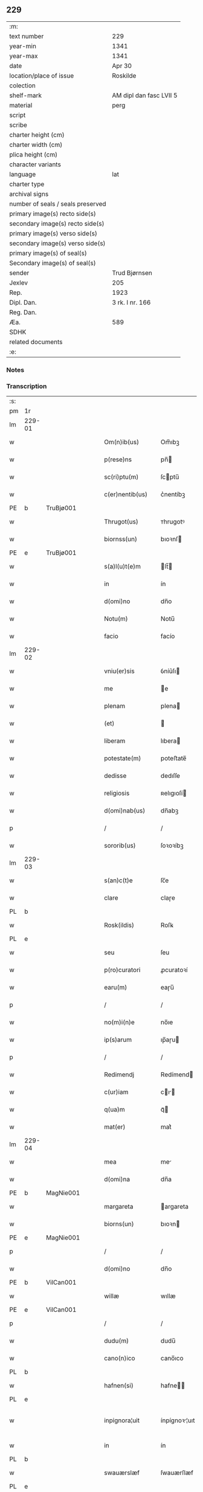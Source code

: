 ** 229

| :m:                               |                         |
| text number                       | 229                     |
| year-min                          | 1341                    |
| year-max                          | 1341                    |
| date                              | Apr 30                  |
| location/place of issue           | Roskilde                |
| colection                         |                         |
| shelf-mark                        | AM dipl dan fasc LVII 5 |
| material                          | perg                    |
| script                            |                         |
| scribe                            |                         |
| charter height (cm)               |                         |
| charter width (cm)                |                         |
| plica height (cm)                 |                         |
| character variants                |                         |
| language                          | lat                     |
| charter type                      |                         |
| archival signs                    |                         |
| number of seals / seals preserved |                         |
| primary image(s) recto side(s)    |                         |
| secondary image(s) recto side(s)  |                         |
| primary image(s) verso side(s)    |                         |
| secondary image(s) verso side(s)  |                         |
| primary image(s) of seal(s)       |                         |
| Secondary image(s) of seal(s)     |                         |
| sender                            | Trud Bjørnsen           |
| Jexlev                            | 205                     |
| Rep.                              | 1923                    |
| Dipl. Dan.                        | 3 rk. I nr. 166         |
| Reg. Dan.                         |                         |
| Æa.                               | 589                     |
| SDHK                              |                         |
| related documents                 |                         |
| :e:                               |                         |

*** Notes


*** Transcription
| :s: |        |   |   |   |   |                   |               |   |   |   |   |     |   |   |   |               |
| pm  | 1r     |   |   |   |   |                   |               |   |   |   |   |     |   |   |   |               |
| lm  | 229-01 |   |   |   |   |                   |               |   |   |   |   |     |   |   |   |               |
| w   |        |   |   |   |   | Om(n)ib(us)       | Om̅ıbꝫ         |   |   |   |   | lat |   |   |   |        229-01 |
| w   |        |   |   |   |   | p(rese)ns         | pn̅           |   |   |   |   | lat |   |   |   |        229-01 |
| w   |        |   |   |   |   | sc(ri)ptu(m)      | ſcptu̅        |   |   |   |   | lat |   |   |   |        229-01 |
| w   |        |   |   |   |   | c(er)nentib(us)   | c͛nentíbꝫ      |   |   |   |   | lat |   |   |   |        229-01 |
| PE  | b      | TruBjø001  |   |   |   |                   |               |   |   |   |   |     |   |   |   |               |
| w   |        |   |   |   |   | Thrugot(us)       | ᴛhrugotꝰ      |   |   |   |   | lat |   |   |   |        229-01 |
| w   |        |   |   |   |   | biornss(un)       | bıoꝛnſ       |   |   |   |   | lat |   |   |   |        229-01 |
| PE  | e      | TruBjø001  |   |   |   |                   |               |   |   |   |   |     |   |   |   |               |
| w   |        |   |   |   |   | s(a)l(u)t(e)m     | lt̅          |   |   |   |   | lat |   |   |   |        229-01 |
| w   |        |   |   |   |   | in                | ín            |   |   |   |   | lat |   |   |   |        229-01 |
| w   |        |   |   |   |   | d(omi)no          | dn̅o           |   |   |   |   | lat |   |   |   |        229-01 |
| w   |        |   |   |   |   | Notu(m)           | Notu̅          |   |   |   |   | lat |   |   |   |        229-01 |
| w   |        |   |   |   |   | facio             | facío         |   |   |   |   | lat |   |   |   |        229-01 |
| lm  | 229-02 |   |   |   |   |                   |               |   |   |   |   |     |   |   |   |               |
| w   |        |   |   |   |   | vniu(er)sis       | ỽníu͛ſı       |   |   |   |   | lat |   |   |   |        229-02 |
| w   |        |   |   |   |   | me                | e            |   |   |   |   | lat |   |   |   |        229-02 |
| w   |        |   |   |   |   | plenam            | plena        |   |   |   |   | lat |   |   |   |        229-02 |
| w   |        |   |   |   |   | (et)              |              |   |   |   |   | lat |   |   |   |        229-02 |
| w   |        |   |   |   |   | liberam           | lıbera       |   |   |   |   | lat |   |   |   |        229-02 |
| w   |        |   |   |   |   | potestate(m)      | poteﬅate̅      |   |   |   |   | lat |   |   |   |        229-02 |
| w   |        |   |   |   |   | dedisse           | dedıſſe       |   |   |   |   | lat |   |   |   |        229-02 |
| w   |        |   |   |   |   | religiosis        | ʀelıgıoſí    |   |   |   |   | lat |   |   |   |        229-02 |
| w   |        |   |   |   |   | d(omi)nab(us)     | dn̅abꝫ         |   |   |   |   | lat |   |   |   |        229-02 |
| p   |        |   |   |   |   | /                 | /             |   |   |   |   | lat |   |   |   |        229-02 |
| w   |        |   |   |   |   | sororib(us)       | ſoꝛoꝛíbꝫ      |   |   |   |   | lat |   |   |   |        229-02 |
| lm  | 229-03 |   |   |   |   |                   |               |   |   |   |   |     |   |   |   |               |
| w   |        |   |   |   |   | s(an)c(t)e        | ſc̅e           |   |   |   |   | lat |   |   |   |        229-03 |
| w   |        |   |   |   |   | clare             | claɼe         |   |   |   |   | lat |   |   |   |        229-03 |
| PL  | b      |   |   |   |   |                   |               |   |   |   |   |     |   |   |   |               |
| w   |        |   |   |   |   | Rosk(ildis)       | Roſꝃ          |   |   |   |   | lat |   |   |   |        229-03 |
| PL  | e      |   |   |   |   |                   |               |   |   |   |   |     |   |   |   |               |
| w   |        |   |   |   |   | seu               | ſeu           |   |   |   |   | lat |   |   |   |        229-03 |
| w   |        |   |   |   |   | p(ro)curatori     | ꝓcuratoꝛí     |   |   |   |   | lat |   |   |   |        229-03 |
| w   |        |   |   |   |   | earu(m)           | eaɼu̅          |   |   |   |   | lat |   |   |   |        229-03 |
| p   |        |   |   |   |   | /                 | /             |   |   |   |   | lat |   |   |   |        229-03 |
| w   |        |   |   |   |   | no(m)i(n)e        | no̅ıe          |   |   |   |   | lat |   |   |   |        229-03 |
| w   |        |   |   |   |   | ip(s)arum         | ıp̅aɼu        |   |   |   |   | lat |   |   |   |        229-03 |
| p   |        |   |   |   |   | /                 | /             |   |   |   |   | lat |   |   |   |        229-03 |
| w   |        |   |   |   |   | Redimendj         | Redímend     |   |   |   |   | lat |   |   |   |        229-03 |
| w   |        |   |   |   |   | c(ur)iam          | cı         |   |   |   |   | lat |   |   |   |        229-03 |
| w   |        |   |   |   |   | q(ua)m            | qᷓ            |   |   |   |   | lat |   |   |   |        229-03 |
| w   |        |   |   |   |   | mat(er)           | mat͛           |   |   |   |   | lat |   |   |   |        229-03 |
| lm  | 229-04 |   |   |   |   |                   |               |   |   |   |   |     |   |   |   |               |
| w   |        |   |   |   |   | mea               | me           |   |   |   |   | lat |   |   |   |        229-04 |
| w   |        |   |   |   |   | d(omi)na          | dn̅a           |   |   |   |   | lat |   |   |   |        229-04 |
| PE  | b      | MagNie001  |   |   |   |                   |               |   |   |   |   |     |   |   |   |               |
| w   |        |   |   |   |   | margareta         | argareta     |   |   |   |   | lat |   |   |   |        229-04 |
| w   |        |   |   |   |   | biorns(un)        | bıoꝛn        |   |   |   |   | lat |   |   |   |        229-04 |
| PE  | e      | MagNie001  |   |   |   |                   |               |   |   |   |   |     |   |   |   |               |
| p   |        |   |   |   |   | /                 | /             |   |   |   |   | lat |   |   |   |        229-04 |
| w   |        |   |   |   |   | d(omi)no          | dn̅o           |   |   |   |   | lat |   |   |   |        229-04 |
| PE  | b      | VilCan001  |   |   |   |                   |               |   |   |   |   |     |   |   |   |               |
| w   |        |   |   |   |   | willæ             | wıllæ         |   |   |   |   | lat |   |   |   |        229-04 |
| PE  | e      | VilCan001  |   |   |   |                   |               |   |   |   |   |     |   |   |   |               |
| p   |        |   |   |   |   | /                 | /             |   |   |   |   | lat |   |   |   |        229-04 |
| w   |        |   |   |   |   | dudu(m)           | dudu̅          |   |   |   |   | lat |   |   |   |        229-04 |
| w   |        |   |   |   |   | cano(n)ico        | cano̅ıco       |   |   |   |   | lat |   |   |   |        229-04 |
| PL  | b      |   |   |   |   |                   |               |   |   |   |   |     |   |   |   |               |
| w   |        |   |   |   |   | hafnen(si)        | hafne̅        |   |   |   |   | lat |   |   |   |        229-04 |
| PL  | e      |   |   |   |   |                   |               |   |   |   |   |     |   |   |   |               |
| w   |        |   |   |   |   | inpignora¦uit     | ínpígnoꝛ¦uıt |   |   |   |   | lat |   |   |   | 229-04—229-05 |
| w   |        |   |   |   |   | in                | ín            |   |   |   |   | lat |   |   |   |        229-05 |
| PL  | b      |   |   |   |   |                   |               |   |   |   |   |     |   |   |   |               |
| w   |        |   |   |   |   | swauærslæf        | ſwauærſlæf    |   |   |   |   | lat |   |   |   |        229-05 |
| PL  | e      |   |   |   |   |                   |               |   |   |   |   |     |   |   |   |               |
| w   |        |   |   |   |   | in                | ín            |   |   |   |   | lat |   |   |   |        229-05 |
| PL  | b      |   |   |   |   |                   |               |   |   |   |   |     |   |   |   |               |
| w   |        |   |   |   |   | sæmæhær(et)       | ſæmæhæ       |   |   |   |   | lat |   |   |   |        229-05 |
| PL  | e      |   |   |   |   |                   |               |   |   |   |   |     |   |   |   |               |
| p   |        |   |   |   |   | .                 | .             |   |   |   |   | lat |   |   |   |        229-05 |
| w   |        |   |   |   |   | ip(s)am q(ue)     | ıp̅a qꝫ       |   |   |   |   | lat |   |   |   |        229-05 |
| w   |        |   |   |   |   | c(ur)iam          | cı         |   |   |   |   | lat |   |   |   |        229-05 |
| w   |        |   |   |   |   | tenendj           | tenend       |   |   |   |   | lat |   |   |   |        229-05 |
| w   |        |   |   |   |   | (et)              |              |   |   |   |   | lat |   |   |   |        229-05 |
| w   |        |   |   |   |   | p(ro)             | ꝓ             |   |   |   |   | lat |   |   |   |        229-05 |
| w   |        |   |   |   |   | earu(m)           | earu̅          |   |   |   |   | lat |   |   |   |        229-05 |
| w   |        |   |   |   |   | vsib(us)          | ỽſıbꝫ         |   |   |   |   | lat |   |   |   |        229-05 |
| lm  | 229-06 |   |   |   |   |                   |               |   |   |   |   |     |   |   |   |               |
| w   |        |   |   |   |   | ordinandj         | oꝛdínand     |   |   |   |   | lat |   |   |   |        229-06 |
| p   |        |   |   |   |   | /                 | /             |   |   |   |   | lat |   |   |   |        229-06 |
| w   |        |   |   |   |   | don(ec)           | donͨ           |   |   |   |   | lat |   |   |   |        229-06 |
| w   |        |   |   |   |   | debitu(m)         | debıtu̅        |   |   |   |   | lat |   |   |   |        229-06 |
| w   |        |   |   |   |   | quod              | quod          |   |   |   |   | lat |   |   |   |        229-06 |
| w   |        |   |   |   |   | mat(er)           | mat͛           |   |   |   |   | lat |   |   |   |        229-06 |
| w   |        |   |   |   |   | mea               | me           |   |   |   |   | lat |   |   |   |        229-06 |
| w   |        |   |   |   |   | eisdem            | eıſde        |   |   |   |   | lat |   |   |   |        229-06 |
| w   |        |   |   |   |   | tenebatur         | tenebatur     |   |   |   |   | lat |   |   |   |        229-06 |
| w   |        |   |   |   |   | p(er)             | p̲             |   |   |   |   | lat |   |   |   |        229-06 |
| w   |        |   |   |   |   | me                | me            |   |   |   |   | lat |   |   |   |        229-06 |
| w   |        |   |   |   |   | (et)              |              |   |   |   |   | lat |   |   |   |        229-06 |
| w   |        |   |   |   |   | alios             | alıo         |   |   |   |   | lat |   |   |   |        229-06 |
| p   |        |   |   |   |   | .                 | .             |   |   |   |   | lat |   |   |   |        229-06 |
| lm  | 229-07 |   |   |   |   |                   |               |   |   |   |   |     |   |   |   |               |
| w   |        |   |   |   |   | h(er)edes         | h͛ede         |   |   |   |   | lat |   |   |   |        229-07 |
| w   |        |   |   |   |   | suos              | ſuo          |   |   |   |   | lat |   |   |   |        229-07 |
| w   |        |   |   |   |   | fu(er)it          | fu͛ít          |   |   |   |   | lat |   |   |   |        229-07 |
| w   |        |   |   |   |   | integ(ra)lit(er)  | íntegᷓlıt͛      |   |   |   |   | lat |   |   |   |        229-07 |
| w   |        |   |   |   |   | p(er)solutum      | p̲ſolutu      |   |   |   |   | lat |   |   |   |        229-07 |
| p   |        |   |   |   |   | .                 | .             |   |   |   |   | lat |   |   |   |        229-07 |
| w   |        |   |   |   |   | In                | In            |   |   |   |   | lat |   |   |   |        229-07 |
| w   |        |   |   |   |   | cui(us)           | ᴄuíꝰ          |   |   |   |   | lat |   |   |   |        229-07 |
| w   |        |   |   |   |   | rej               | ʀe           |   |   |   |   | lat |   |   |   |        229-07 |
| w   |        |   |   |   |   | Testi(m)o(n)i(u)m | ᴛeﬅı̅oı       |   |   |   |   | lat |   |   |   |        229-07 |
| w   |        |   |   |   |   | sigillu(m)        | ſıgıllu̅       |   |   |   |   | lat |   |   |   |        229-07 |
| w   |        |   |   |   |   | meum              | meu          |   |   |   |   | lat |   |   |   |        229-07 |
| lm  | 229-08 |   |   |   |   |                   |               |   |   |   |   |     |   |   |   |               |
| w   |        |   |   |   |   | p(rese)ntib(us)   | pn̅tıbꝫ        |   |   |   |   | lat |   |   |   |        229-08 |
| w   |        |   |   |   |   | e(st)             | e̅             |   |   |   |   | lat |   |   |   |        229-08 |
| w   |        |   |   |   |   | appensu(m)        | aenſu̅        |   |   |   |   | lat |   |   |   |        229-08 |
| p   |        |   |   |   |   | .                 | .             |   |   |   |   | lat |   |   |   |        229-08 |
| w   |        |   |   |   |   | Datu(m)           | Datu̅          |   |   |   |   | lat |   |   |   |        229-08 |
| PL  | b      |   |   |   |   |                   |               |   |   |   |   |     |   |   |   |               |
| w   |        |   |   |   |   | rosk(ildis)       | ʀoſꝃ          |   |   |   |   | lat |   |   |   |        229-08 |
| PL  | e      |   |   |   |   |                   |               |   |   |   |   |     |   |   |   |               |
| w   |        |   |   |   |   | a(n)no            | a̅no           |   |   |   |   | lat |   |   |   |        229-08 |
| w   |        |   |   |   |   | d(omi)nj          | dn̅           |   |   |   |   | lat |   |   |   |        229-08 |
| p   |        |   |   |   |   | .                 | .             |   |   |   |   | lat |   |   |   |        229-08 |
| n   |        |   |   |   |   | Mͦ                 | ͦ             |   |   |   |   | lat |   |   |   |        229-08 |
| p   |        |   |   |   |   | .                 | .             |   |   |   |   | lat |   |   |   |        229-08 |
| n   |        |   |   |   |   | CCCͦ               | CCͦC           |   |   |   |   | lat |   |   |   |        229-08 |
| p   |        |   |   |   |   | .                 | .             |   |   |   |   | lat |   |   |   |        229-08 |
| n   |        |   |   |   |   | xlͦ                | xͦl            |   |   |   |   | lat |   |   |   |        229-08 |
| w   |        |   |   |   |   | p(ri)mo           | pmo          |   |   |   |   | lat |   |   |   |        229-08 |
| p   |        |   |   |   |   | .                 | .             |   |   |   |   | lat |   |   |   |        229-08 |
| w   |        |   |   |   |   | jn                | jn            |   |   |   |   | lat |   |   |   |        229-08 |
| w   |        |   |   |   |   | p(ro)festo        | ꝓfeﬅo         |   |   |   |   | lat |   |   |   |        229-08 |
| w   |        |   |   |   |   | b(ea)tor(um)      | bt̅oꝝ          |   |   |   |   | lat |   |   |   |        229-08 |
| lm  | 229-09 |   |   |   |   |                   |               |   |   |   |   |     |   |   |   |               |
| w   |        |   |   |   |   | ap(osto)lor(um)   | apl̅oꝝ         |   |   |   |   | lat |   |   |   |        229-09 |
| w   |        |   |   |   |   | philippi          | phılíí       |   |   |   |   | lat |   |   |   |        229-09 |
| w   |        |   |   |   |   | (et)              |              |   |   |   |   | lat |   |   |   |        229-09 |
| w   |        |   |   |   |   | Iacobj            | Iacob        |   |   |   |   | lat |   |   |   |        229-09 |
| p   |        |   |   |   |   | .                 | .             |   |   |   |   | lat |   |   |   |        229-09 |
| :e: |        |   |   |   |   |                   |               |   |   |   |   |     |   |   |   |               |
